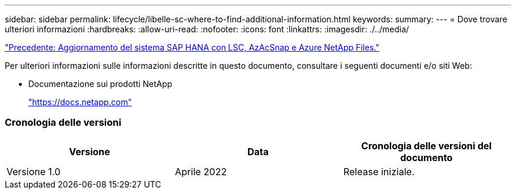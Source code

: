 ---
sidebar: sidebar 
permalink: lifecycle/libelle-sc-where-to-find-additional-information.html 
keywords:  
summary:  
---
= Dove trovare ulteriori informazioni
:hardbreaks:
:allow-uri-read: 
:nofooter: 
:icons: font
:linkattrs: 
:imagesdir: ./../media/


link:libelle-sc-sap-hana-system-refresh-with-lsc,-azacsnap,-and-azure-netapp-files.html]["Precedente: Aggiornamento del sistema SAP HANA con LSC, AzAcSnap e Azure NetApp Files."]

Per ulteriori informazioni sulle informazioni descritte in questo documento, consultare i seguenti documenti e/o siti Web:

* Documentazione sui prodotti NetApp
+
https://docs.netapp.com["https://docs.netapp.com"^]





=== Cronologia delle versioni

|===
| Versione | Data | Cronologia delle versioni del documento 


| Versione 1.0 | Aprile 2022 | Release iniziale. 
|===